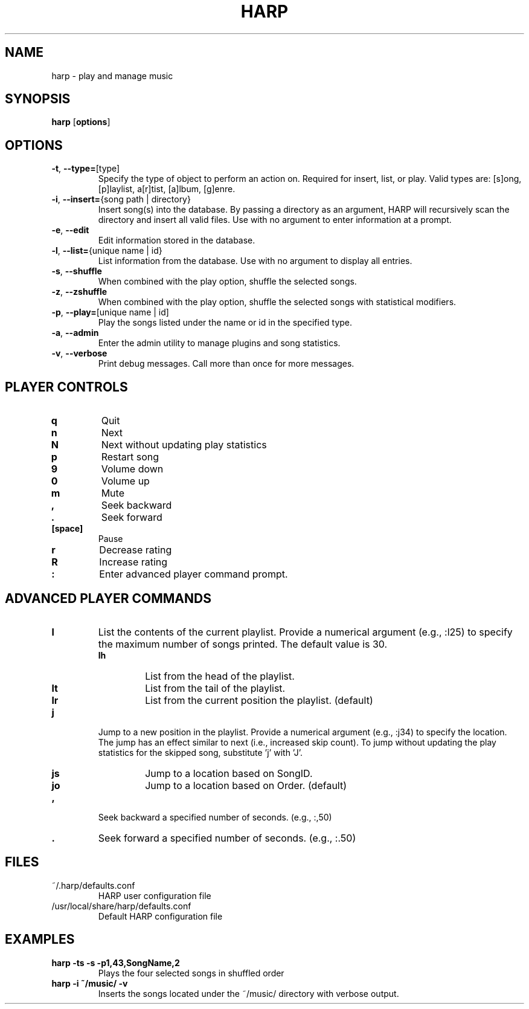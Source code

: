 .TH HARP 1 "October 2009" "HARP 0.3" "User Commands"
.SH NAME
harp \- play and manage music
.SH SYNOPSIS
\fBharp\fP [\fBoptions\fP]
.SH OPTIONS
.TP
\fB\-t\fP,\fB --type=\fP[type]
Specify the type of object to perform an action on. Required for insert, list, or play. Valid types are: [s]ong, [p]laylist, a[r]tist, [a]lbum, [g]enre.
.TP
\fB\-i\fP,\fB --insert=\fP{song path | directory}
Insert song(s) into the database. By passing a directory as an argument, HARP will recursively scan the directory and insert all valid files. Use with no argument to enter information at a prompt.
.TP
\fB\-e\fP,\fB --edit\fP
Edit information stored in the database.
.TP
\fB\-l\fP,\fB --list=\fP{unique name | id}
List information from the database. Use with no argument to display all entries.
.TP
\fB\-s\fP,\fB --shuffle\fP
When combined with the play option, shuffle the selected songs.
.TP
\fB\-z\fP,\fB --zshuffle\fP
When combined with the play option, shuffle the selected songs with statistical modifiers.
.TP
\fB\-p\fP,\fB --play=\fP[unique name | id]
Play the songs listed under the name or id in the specified type.
.TP
\fB\-a\fP,\fB --admin\fP
Enter the admin utility to manage plugins and song statistics.
.TP
\fB\-v\fP,\fB --verbose\fP
Print debug messages. Call more than once for more messages.
.SH PLAYER CONTROLS
.TP
.B q
Quit
.TP
.B n
Next
.TP
.B N
Next without updating play statistics
.TP
.B p
Restart song
.TP
.B 9
Volume down
.TP
.B 0
Volume up
.TP
.B m
Mute
.TP
.B ,
Seek backward
.TP 
.B .
Seek forward
.TP
.B [space]
Pause
.TP
.B r
Decrease rating
.TP
.B R
Increase rating
.TP
.B :
Enter advanced player command prompt.
.SH ADVANCED PLAYER COMMANDS
.TP
.B l
List the contents of the current playlist. Provide a numerical argument (e.g., :l25) to specify the maximum number of songs printed. The default value is 30.
.RS
.TP
.B lh
List from the head of the playlist.
.TP
.B lt
List from the tail of the playlist.
.TP
.B lr
List from the current position the playlist. (default)
.RE
.TP
.B j
Jump to a new position in the playlist. Provide a numerical argument (e.g., :j34) to specify the location. The jump has an effect similar to next (i.e., increased skip count). To jump without updating the play statistics for the skipped song, substitute 'j' with 'J'.
.RS
.TP
.B js
Jump to a location based on SongID.
.TP
.B jo
Jump to a location based on Order. (default)
.RE
.TP
.B ,
Seek backward a specified number of seconds. (e.g., :,50)
.TP
.B .
Seek forward a specified number of seconds. (e.g., :.50)
.SH FILES
.TP
~/.harp/defaults.conf
HARP user configuration file
.TP
/usr/local/share/harp/defaults.conf
Default HARP configuration file
.SH EXAMPLES
.B harp -ts -s -p1,43,SongName,2
.br
.RS
Plays the four selected songs in shuffled order
.RE
.br
.B harp -i ~/music/ -v
.br
.RS
Inserts the songs located under the ~/music/ directory with verbose output.
.RE
